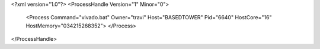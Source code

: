 <?xml version="1.0"?>
<ProcessHandle Version="1" Minor="0">
    <Process Command="vivado.bat" Owner="travi" Host="BASEDTOWER" Pid="6640" HostCore="16" HostMemory="034215268352">
    </Process>
</ProcessHandle>
